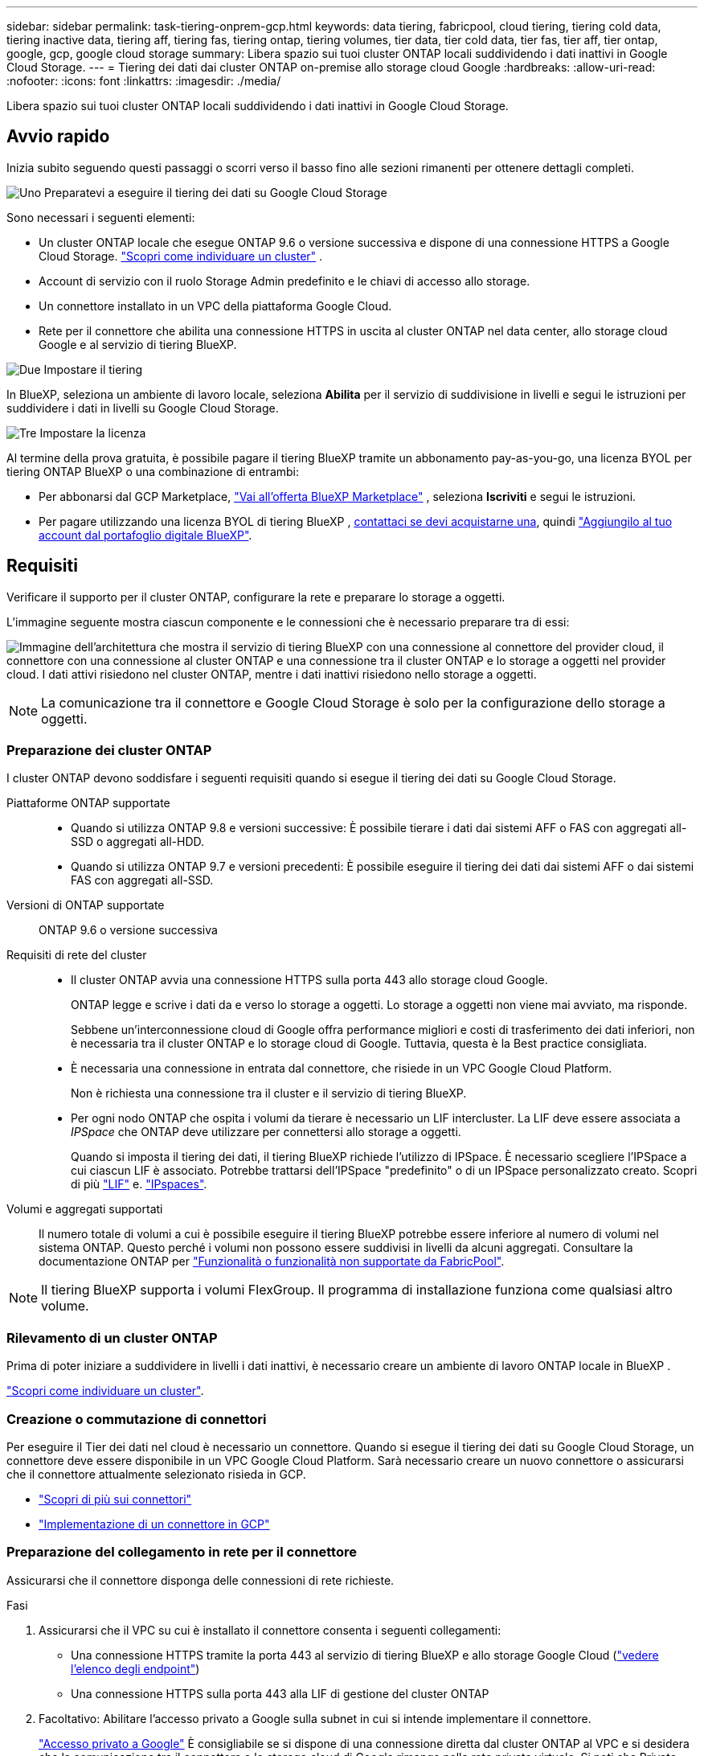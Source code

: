 ---
sidebar: sidebar 
permalink: task-tiering-onprem-gcp.html 
keywords: data tiering, fabricpool, cloud tiering, tiering cold data, tiering inactive data, tiering aff, tiering fas, tiering ontap, tiering volumes, tier data, tier cold data, tier fas, tier aff, tier ontap, google, gcp, google cloud storage 
summary: Libera spazio sui tuoi cluster ONTAP locali suddividendo i dati inattivi in Google Cloud Storage. 
---
= Tiering dei dati dai cluster ONTAP on-premise allo storage cloud Google
:hardbreaks:
:allow-uri-read: 
:nofooter: 
:icons: font
:linkattrs: 
:imagesdir: ./media/


[role="lead"]
Libera spazio sui tuoi cluster ONTAP locali suddividendo i dati inattivi in Google Cloud Storage.



== Avvio rapido

Inizia subito seguendo questi passaggi o scorri verso il basso fino alle sezioni rimanenti per ottenere dettagli completi.

.image:https://raw.githubusercontent.com/NetAppDocs/common/main/media/number-1.png["Uno"] Preparatevi a eseguire il tiering dei dati su Google Cloud Storage
[role="quick-margin-para"]
Sono necessari i seguenti elementi:

[role="quick-margin-list"]
* Un cluster ONTAP locale che esegue ONTAP 9.6 o versione successiva e dispone di una connessione HTTPS a Google Cloud Storage.  https://docs.netapp.com/us-en/bluexp-ontap-onprem/task-discovering-ontap.html["Scopri come individuare un cluster"^] .
* Account di servizio con il ruolo Storage Admin predefinito e le chiavi di accesso allo storage.
* Un connettore installato in un VPC della piattaforma Google Cloud.
* Rete per il connettore che abilita una connessione HTTPS in uscita al cluster ONTAP nel data center, allo storage cloud Google e al servizio di tiering BlueXP.


.image:https://raw.githubusercontent.com/NetAppDocs/common/main/media/number-2.png["Due"] Impostare il tiering
[role="quick-margin-para"]
In BlueXP, seleziona un ambiente di lavoro locale, seleziona *Abilita* per il servizio di suddivisione in livelli e segui le istruzioni per suddividere i dati in livelli su Google Cloud Storage.

.image:https://raw.githubusercontent.com/NetAppDocs/common/main/media/number-3.png["Tre"] Impostare la licenza
[role="quick-margin-para"]
Al termine della prova gratuita, è possibile pagare il tiering BlueXP tramite un abbonamento pay-as-you-go, una licenza BYOL per tiering ONTAP BlueXP o una combinazione di entrambi:

[role="quick-margin-list"]
* Per abbonarsi dal GCP Marketplace,  https://console.cloud.google.com/marketplace/details/netapp-cloudmanager/cloud-manager?supportedpurview=project&rif_reserved["Vai all'offerta BlueXP Marketplace"^] , seleziona *Iscriviti* e segui le istruzioni.
* Per pagare utilizzando una licenza BYOL di tiering BlueXP , mailto:ng-cloud-tiering@netapp.com?subject=Licensing[contattaci se devi acquistarne una], quindi link:https://docs.netapp.com/us-en/bluexp-digital-wallet/task-manage-data-services-licenses.html["Aggiungilo al tuo account dal portafoglio digitale BlueXP"^].




== Requisiti

Verificare il supporto per il cluster ONTAP, configurare la rete e preparare lo storage a oggetti.

L'immagine seguente mostra ciascun componente e le connessioni che è necessario preparare tra di essi:

image:diagram_cloud_tiering_google.png["Immagine dell'architettura che mostra il servizio di tiering BlueXP con una connessione al connettore del provider cloud, il connettore con una connessione al cluster ONTAP e una connessione tra il cluster ONTAP e lo storage a oggetti nel provider cloud. I dati attivi risiedono nel cluster ONTAP, mentre i dati inattivi risiedono nello storage a oggetti."]


NOTE: La comunicazione tra il connettore e Google Cloud Storage è solo per la configurazione dello storage a oggetti.



=== Preparazione dei cluster ONTAP

I cluster ONTAP devono soddisfare i seguenti requisiti quando si esegue il tiering dei dati su Google Cloud Storage.

Piattaforme ONTAP supportate::
+
--
* Quando si utilizza ONTAP 9.8 e versioni successive: È possibile tierare i dati dai sistemi AFF o FAS con aggregati all-SSD o aggregati all-HDD.
* Quando si utilizza ONTAP 9.7 e versioni precedenti: È possibile eseguire il tiering dei dati dai sistemi AFF o dai sistemi FAS con aggregati all-SSD.


--
Versioni di ONTAP supportate:: ONTAP 9.6 o versione successiva
Requisiti di rete del cluster::
+
--
* Il cluster ONTAP avvia una connessione HTTPS sulla porta 443 allo storage cloud Google.
+
ONTAP legge e scrive i dati da e verso lo storage a oggetti. Lo storage a oggetti non viene mai avviato, ma risponde.

+
Sebbene un'interconnessione cloud di Google offra performance migliori e costi di trasferimento dei dati inferiori, non è necessaria tra il cluster ONTAP e lo storage cloud di Google. Tuttavia, questa è la Best practice consigliata.

* È necessaria una connessione in entrata dal connettore, che risiede in un VPC Google Cloud Platform.
+
Non è richiesta una connessione tra il cluster e il servizio di tiering BlueXP.

* Per ogni nodo ONTAP che ospita i volumi da tierare è necessario un LIF intercluster. La LIF deve essere associata a _IPSpace_ che ONTAP deve utilizzare per connettersi allo storage a oggetti.
+
Quando si imposta il tiering dei dati, il tiering BlueXP richiede l'utilizzo di IPSpace. È necessario scegliere l'IPSpace a cui ciascun LIF è associato. Potrebbe trattarsi dell'IPSpace "predefinito" o di un IPSpace personalizzato creato. Scopri di più https://docs.netapp.com/us-en/ontap/networking/create_a_lif.html["LIF"^] e. https://docs.netapp.com/us-en/ontap/networking/standard_properties_of_ipspaces.html["IPspaces"^].



--
Volumi e aggregati supportati:: Il numero totale di volumi a cui è possibile eseguire il tiering BlueXP potrebbe essere inferiore al numero di volumi nel sistema ONTAP. Questo perché i volumi non possono essere suddivisi in livelli da alcuni aggregati. Consultare la documentazione ONTAP per https://docs.netapp.com/us-en/ontap/fabricpool/requirements-concept.html#functionality-or-features-not-supported-by-fabricpool["Funzionalità o funzionalità non supportate da FabricPool"^].



NOTE: Il tiering BlueXP supporta i volumi FlexGroup. Il programma di installazione funziona come qualsiasi altro volume.



=== Rilevamento di un cluster ONTAP

Prima di poter iniziare a suddividere in livelli i dati inattivi, è necessario creare un ambiente di lavoro ONTAP locale in BlueXP .

https://docs.netapp.com/us-en/bluexp-ontap-onprem/task-discovering-ontap.html["Scopri come individuare un cluster"^].



=== Creazione o commutazione di connettori

Per eseguire il Tier dei dati nel cloud è necessario un connettore. Quando si esegue il tiering dei dati su Google Cloud Storage, un connettore deve essere disponibile in un VPC Google Cloud Platform. Sarà necessario creare un nuovo connettore o assicurarsi che il connettore attualmente selezionato risieda in GCP.

* https://docs.netapp.com/us-en/bluexp-setup-admin/concept-connectors.html["Scopri di più sui connettori"^]
* https://docs.netapp.com/us-en/bluexp-setup-admin/task-quick-start-connector-google.html["Implementazione di un connettore in GCP"^]




=== Preparazione del collegamento in rete per il connettore

Assicurarsi che il connettore disponga delle connessioni di rete richieste.

.Fasi
. Assicurarsi che il VPC su cui è installato il connettore consenta i seguenti collegamenti:
+
** Una connessione HTTPS tramite la porta 443 al servizio di tiering BlueXP e allo storage Google Cloud (https://docs.netapp.com/us-en/bluexp-setup-admin/task-set-up-networking-google.html#endpoints-contacted-for-day-to-day-operations["vedere l'elenco degli endpoint"^])
** Una connessione HTTPS sulla porta 443 alla LIF di gestione del cluster ONTAP


. Facoltativo: Abilitare l'accesso privato a Google sulla subnet in cui si intende implementare il connettore.
+
https://cloud.google.com/vpc/docs/configure-private-google-access["Accesso privato a Google"^] È consigliabile se si dispone di una connessione diretta dal cluster ONTAP al VPC e si desidera che la comunicazione tra il connettore e lo storage cloud di Google rimanga nella rete privata virtuale. Si noti che Private Google Access funziona con istanze di macchine virtuali che hanno solo indirizzi IP interni (privati) (non indirizzi IP esterni).





=== Preparazione di Google Cloud Storage

Quando si imposta il tiering, è necessario fornire le chiavi di accesso allo storage per un account di servizio che dispone delle autorizzazioni Storage Admin. Un account di servizio consente al tiering BlueXP di autenticare e accedere ai bucket di storage cloud utilizzati per il tiering dei dati. Le chiavi sono necessarie in modo che Google Cloud Storage sappia chi sta effettuando la richiesta.

I bucket di cloud storage devono trovarsi in una link:reference-google-support.html#supported-google-cloud-regions["Regione che supporta il tiering BlueXP"].


NOTE: Se stai pensando di configurare il tiering BlueXP per utilizzare classi di storage a costi inferiori su cui passeranno i dati in Tier dopo un determinato numero di giorni, non devi selezionare alcuna regola per il ciclo di vita durante la configurazione del bucket nell'account GCP. Il tiering di BlueXP gestisce le transizioni del ciclo di vita.

.Fasi
. https://cloud.google.com/iam/docs/creating-managing-service-accounts#creating_a_service_account["Creare un account di servizio con il ruolo di amministratore dello storage predefinito"^].
. Passare a. https://console.cloud.google.com/storage/settings["Impostazioni storage GCP"^] e creare le chiavi di accesso per l'account di servizio:
+
.. Selezionare un progetto e scegliere *interoperabilità*. Se non è già stato fatto, selezionare *Enable Interoperability access* (attiva accesso all'interoperabilità).
.. In *Chiavi di accesso per gli account di servizio*, seleziona *Crea una chiave per un account di servizio*, seleziona l'account di servizio appena creato e seleziona *Crea chiave*.
+
Quando si imposta il tiering BlueXP, sarà necessario inserire le chiavi in un secondo momento.







== Tiering dei dati inattivi dal primo cluster a Google Cloud Storage

Dopo aver preparato l'ambiente Google Cloud, inizia a tiering dei dati inattivi dal primo cluster.

.Di cosa hai bisogno
* https://docs.netapp.com/us-en/bluexp-ontap-onprem/task-discovering-ontap.html["Un ambiente di lavoro on-premise"^].
* Chiavi di accesso allo storage per un account di servizio che ha il ruolo di amministratore dello storage.


.Fasi
. Selezionare l'ambiente di lavoro ONTAP locale.
. Fare clic su *Enable* (attiva) per il servizio Tiering dal pannello di destra.
+
Se la destinazione del tiering di Google Cloud Storage esiste come ambiente di lavoro su Canvas, è possibile trascinare il cluster sull'ambiente di lavoro di Google Cloud Storage per avviare la procedura di installazione guidata.

+
image:screenshot_setup_tiering_onprem.png["Uno screenshot che mostra l'opzione Abilita che appare sul lato destro dello schermo dopo aver selezionato un ambiente di lavoro ONTAP locale."]

. *Define Object Storage Name*: Immettere un nome per lo storage a oggetti. Deve essere univoco rispetto a qualsiasi altro storage a oggetti utilizzato con gli aggregati di questo cluster.
. *Seleziona provider*: seleziona *Google Cloud* e seleziona *Continua*.
. Completare la procedura riportata nelle pagine *Create Object Storage*:
+
.. *Bucket*: Aggiungi un nuovo bucket di storage Google Cloud o seleziona un bucket esistente.
.. *Storage Class Lifecycle*: Il tiering BlueXP gestisce le transizioni del ciclo di vita dei dati a più livelli. I dati iniziano nella classe _Standard_, ma è possibile creare regole per applicare classi di archiviazione diverse dopo un certo numero di giorni.
+
Seleziona la classe di archiviazione di Google Cloud in cui desideri trasferire i dati a livelli e il numero di giorni prima che i dati vengano assegnati a tale classe, quindi seleziona *Continua*. Ad esempio, lo screenshot seguente mostra che i dati in tiering vengono assegnati alla classe _Nearline_ dalla classe _Standard_ dopo 30 giorni di archiviazione a oggetti e quindi alla classe _Coldline_ dopo 60 giorni di archiviazione a oggetti.

+
Se si sceglie *Mantieni i dati in questa classe di storage*, i dati rimangono nella classe di storage selezionata. link:reference-google-support.html["Vedere classi di storage supportate"^].

+
image:screenshot_tiering_lifecycle_selection_gcp.png["Uno screenshot che mostra come selezionare classi di archiviazione aggiuntive assegnate ai dati dopo un determinato numero di giorni."]

+
Si noti che la regola del ciclo di vita viene applicata a tutti gli oggetti nel bucket selezionato.

.. *Credenziali*: Inserire la chiave di accesso allo storage e la chiave segreta per un account di servizio che ha il ruolo di amministratore dello storage.
.. *Rete cluster*: Selezionare l'IPSpace che ONTAP deve utilizzare per connettersi allo storage a oggetti.
+
La selezione dell'IPSpace corretto garantisce che il tiering BlueXP possa configurare una connessione da ONTAP allo storage a oggetti del provider di cloud.

+
È inoltre possibile impostare la larghezza di banda della rete disponibile per caricare i dati inattivi nello storage a oggetti definendo la "velocità di trasferimento massima". Selezionare il pulsante di opzione *limitato* e immettere la larghezza di banda massima utilizzabile oppure selezionare *illimitato* per indicare che non esiste alcun limite.



. Fare clic su *Continue* (continua) per selezionare i volumi a cui si desidera assegnare il Tier.
. Nella pagina _Tier Volumes_, selezionare i volumi per i quali si desidera configurare il tiering e avviare la pagina Tiering Policy:
+
** Per selezionare tutti i volumi, seleziona la casella nella riga del titolo ( image:button_backup_all_volumes.png[""] ) e seleziona *Configura volumi*.
** Per selezionare più volumi, seleziona la casella per ogni volume ( image:button_backup_1_volume.png[""] ) e seleziona *Configura volumi*.
** Per selezionare un singolo volume, selezionare la riga (o image:screenshot_edit_icon.gif["icona modifica matita"] icona) per il volume.
+
image:screenshot_tiering_initial_volumes.png["Una schermata che mostra come selezionare un singolo volume, più volumi o tutti i volumi e il pulsante Modify Selected Volumes (Modifica volumi selezionati)."]



. Nella finestra di dialogo _Criterio di suddivisione in livelli_, seleziona un criterio di suddivisione in livelli, modifica facoltativamente i giorni di raffreddamento per i volumi selezionati e seleziona *Applica*.
+
link:concept-cloud-tiering.html#volume-tiering-policies["Scopri di più sulle policy di tiering dei volumi e sui giorni di raffreddamento"].

+
image:screenshot_tiering_initial_policy_settings.png["Una schermata che mostra le impostazioni dei criteri di tiering configurabili."]



.Risultato
Hai configurato correttamente il tiering dei dati dai volumi del cluster allo storage a oggetti Google Cloud.

.Quali sono le prossime novità?
link:task-licensing-cloud-tiering.html["Assicurarsi di sottoscrivere il servizio di tiering BlueXP"].

È possibile rivedere le informazioni relative ai dati attivi e inattivi sul cluster. link:task-managing-tiering.html["Scopri di più sulla gestione delle impostazioni di tiering"].

È inoltre possibile creare storage a oggetti aggiuntivo nei casi in cui si desidera eseguire il Tier dei dati da determinati aggregati di un cluster a diversi archivi di oggetti. Oppure, se si prevede di utilizzare il mirroring FabricPool, dove i dati a più livelli vengono replicati in un archivio di oggetti aggiuntivo. link:task-managing-object-storage.html["Scopri di più sulla gestione degli archivi di oggetti"].
